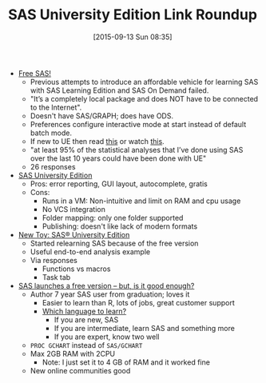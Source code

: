 #+BLOG: wisdomandwonder
#+POSTID: 10008
#+DATE: [2015-09-13 Sun 08:35]
#+OPTIONS: toc:nil num:nil todo:nil pri:nil tags:nil ^:nil
#+CATEGORY: Article
#+TAGS: Applied mathematics, Programming, Programming Language, SAS, WPS, applied statistics
#+TITLE: SAS University Edition Link Roundup

- [[http://statisticalhorizons.com/free-sas][Free SAS!]]
  - Previous attempts to introduce an affordable vehicle for learning SAS with
    SAS Learning Edition and SAS On Demand failed.
  - "It’s a completely local package and does NOT have to be connected to the
    Internet".
  - Doesn't have SAS/GRAPH; does have ODS.
  - Preferences configure interactive mode at start instead of default batch
    mode.
  - If new to UE then read [[http://support.sas.com/resources/papers/proceedings14/SAS302-2014.pdf][this]] or watch [[https://www.youtube.com/watch?v=pE5awNW53z8&index=1&list=PLVBcK_IpFVi9cajJtRel2uBLbtcLz-WIN][this]].
  - "at least 95% of the statistical analyses that I’ve done using SAS over the
    last 10 years could have been done with UE"
  - 26 responses
- [[https://typeconversion.wordpress.com/2014/06/02/sas-university-edition/][SAS University Edition]]
  - Pros: error reporting, GUI layout, autocomplete, gratis
  - Cons:
    - Runs in a VM: Non-intuitive and limit on RAM and cpu usage
    - No VCS integration
    - Folder mapping: only one folder supported
    - Publishing: doesn't like lack of modern formats
- [[http://alstatr.blogspot.com/2015/01/new-toy-sas-university-edition.html][New Toy: SAS® University Edition]]
  - Started relearning SAS because of the free version
  - Useful end-to-end analysis example
  - Via responses
    - Functions vs macros
    - Task tab
- [[http://www.analyticsvidhya.com/blog/2014/06/sas-launches-free-version-but-good-enough/][SAS launches a free version – but, is it good enough?]]
  - Author 7 year SAS user from graduation; loves it
    - Easier to learn than R, lots of jobs, great customer support
    - [[http://www.analyticsvidhya.com/blog/2014/03/sas-vs-vs-python-tool-learn/][Which language to learn?]]
      - If you are new, SAS
      - If you are intermediate, learn SAS and something more
      - If you are expert, know two well
  - ~PROC GCHART~ instead of ~SAS/GCHART~
  - Max 2GB RAM with 2CPU
    - Note: I just set it to 4 GB of RAM and it worked fine
  - New online communities good

#  LocalWords:  SAS WPS UE ve wisdomandwonder autocomplete VM cpu VCS PROC
#  LocalWords:  GCHART
